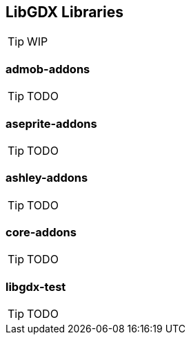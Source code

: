 == LibGDX Libraries

TIP: WIP

=== admob-addons

TIP: TODO

=== aseprite-addons

TIP: TODO

=== ashley-addons

TIP: TODO

=== core-addons

TIP: TODO

=== libgdx-test

TIP: TODO
